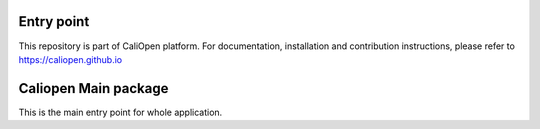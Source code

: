 Entry point
===========

This repository is part of CaliOpen platform. For documentation, installation and
contribution instructions, please refer to https://caliopen.github.io


Caliopen Main package
=============

This is the main entry point for whole application.
